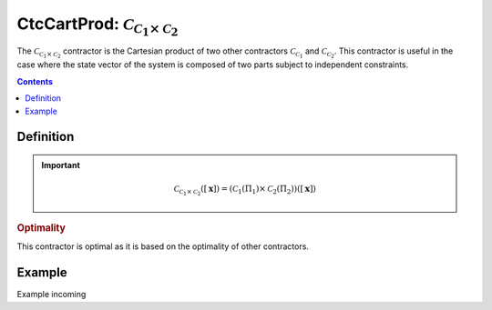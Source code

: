 .. _sec-manual-ctccartprod:

********************************************************************
CtcCartProd: :math:`\mathcal{C}_{\mathcal{C}_1\times \mathcal{C}_2}`
********************************************************************

The :math:`\mathcal{C}_{\mathcal{C}_1\times \mathcal{C}_2}` contractor is the Cartesian product of two other contractors :math:`\mathcal{C}_{\mathcal{C}_1}` and :math:`\mathcal{C}_{\mathcal{C}_2}`. This contractor is useful in the case where the state vector of the system is composed of two parts subject to independent constraints.

.. contents::


Definition
----------

.. important::
    
  .. math::

    \mathcal{C}_{\mathcal{C}_1\times\mathcal{C}_2}\left([\mathbf{x}]\right) = \left(\mathcal{C}_1\left(\Pi_1\right) \times \mathcal{C}_2\left(\Pi_2\right)\right)\left([\mathbf{x}]\right)

  .. tabs::

    .. code-tab:: py

      c = CtcCartProd([c1, c2])
      c.contract(x)

    .. code-tab:: c++
      
      CtcCartProd c(c1, c2);
      c.contract(x);

.. todo::

  | For now, this contractor is only available for two contractors, but this Cartesian product could be extended to the Cartesian product of :math:`n` contractors.
  | Todo: implement the :math:`n`-d version of :math:`\mathcal{C}_\times`.

.. rubric:: Optimality

This contractor is optimal as it is based on the optimality of other contractors.

Example
-------

Example incoming

.. from codac import *
.. 
.. x1 = [ Interval(1.25, 3), Interval(4, 5.75), Interval(8.25, 9.5) ]
.. x2 = [ Interval(2.25, 4.75), Interval(6.25, 8) ]
.. 
.. C1 = CtcUnion(x1)
.. C2 = CtcUnion(x2)
..
.. C = CtcCartProd([C1, C2])
.. 
.. x = [ IntervalVector([[4.5, 9], [5.75, 8.5]]),
..       IntervalVector([[0.5, 3.5], [3, 5]]) ]
.. 
.. beginDrawing()
.. 
.. fig = VIBesFigMap("Map")
.. fig.set_properties(50, 50, 500, 500)
.. 
.. for box in in x:
..   fig.draw_box(box, "#475B96")
..   C.contract(box)
..   fig.draw_box(box, "#475B96[#1A80FF55]")
.. 
.. fig.show()
.. fig.axis_limits(fig.view_box(), True, 0.1)
.. 
.. endDrawing()